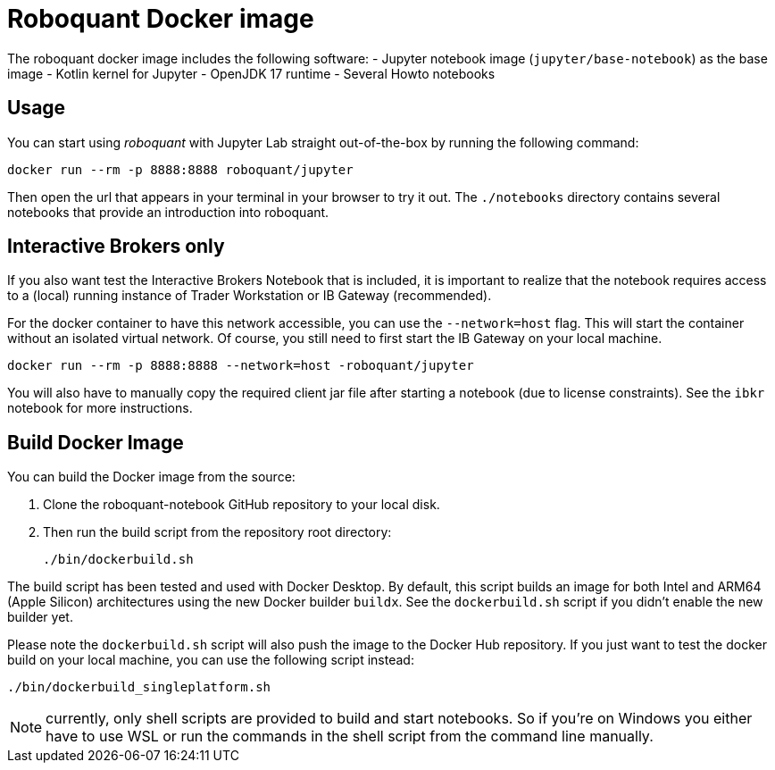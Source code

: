 = Roboquant Docker image

The roboquant docker image includes the following software:
- Jupyter notebook image (`jupyter/base-notebook`) as the base image
- Kotlin kernel for Jupyter
- OpenJDK 17 runtime
- Several Howto notebooks

== Usage
You can start using _roboquant_ with Jupyter Lab straight out-of-the-box by running the following command:

[source,shell]
----
docker run --rm -p 8888:8888 roboquant/jupyter
----

Then open the url that appears in your terminal in your browser to try it out. The `./notebooks` directory contains several notebooks that provide an introduction into roboquant.


== Interactive Brokers only
If you also want test the Interactive Brokers Notebook that is included, it is important to realize that the notebook requires access to a (local) running instance of Trader Workstation or IB Gateway (recommended).

For the docker container to have this network accessible, you can use the `--network=host` flag. This will start the container without an isolated virtual network. Of course, you still need to first start the IB Gateway on your local machine.

[source,shell]
----
docker run --rm -p 8888:8888 --network=host -roboquant/jupyter
----

You will also have to manually copy the required client jar file after starting a notebook (due to license constraints). See the `ibkr` notebook for more instructions.

== Build Docker Image
You can build the Docker image from the source:

. Clone the roboquant-notebook GitHub repository to your local disk.
. Then run the build script from the repository root directory:
+
[source,shell]
----
./bin/dockerbuild.sh
----

The build script has been tested and used with Docker Desktop. By default, this script builds an image for both Intel and ARM64 (Apple Silicon) architectures using the new Docker builder `buildx`. See the `dockerbuild.sh` script if you didn't enable the new builder yet.

Please note the `dockerbuild.sh` script will also push the image to the Docker Hub repository. If you just want to test the docker build on your local machine, you can use the following script instead:

[source,shell]
----
./bin/dockerbuild_singleplatform.sh
----

NOTE: currently, only shell scripts are provided to build and start notebooks. So if you're on Windows you either have to use WSL or run the commands in the shell script from the command line manually.
